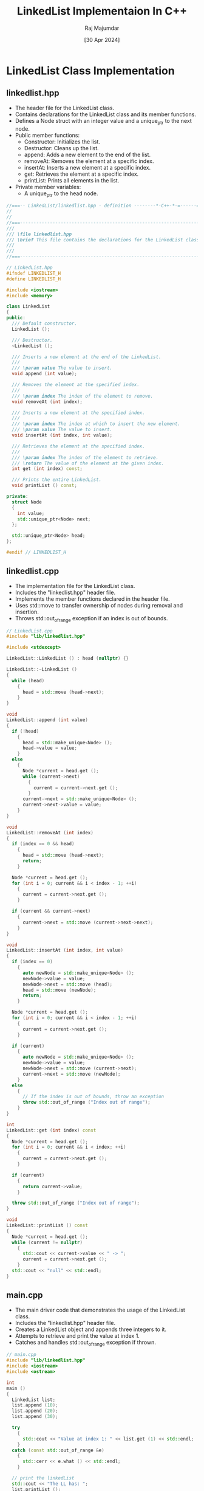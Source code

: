 #+TITLE: LinkedList Implementaion In C++
#+AUTHOR: Raj Majumdar
#+DESC: LinkedList in C++17.
#+DATE: [30 Apr 2024]

* LinkedList Class Implementation
** linkedlist.hpp
   - The header file for the LinkedList class.
   - Contains declarations for the LinkedList class and its member functions.
   - Defines a Node struct with an integer value and a unique_ptr to the next node.
   - Public member functions:
     + Constructor: Initializes the list.
     + Destructor: Cleans up the list.
     + append: Adds a new element to the end of the list.
     + removeAt: Removes the element at a specific index.
     + insertAt: Inserts a new element at a specific index.
     + get: Retrieves the element at a specific index.
     + printList: Prints all elements in the list.
   - Private member variables:
     + A unique_ptr to the head node.

#+BEGIN_SRC cpp
//===-- LinkedList/linkedlist.hpp - definition --------*-C++-*-=------===//
//
//
//===----------------------------------------------------------------------===//
///
/// \file linkedlist.hpp
/// \brief This file contains the declarations for the LinkedList class.
///
///
//===----------------------------------------------------------------------===//

// LinkedList.hpp
#ifndef LINKEDLIST_H
#define LINKEDLIST_H

#include <iostream>
#include <memory>

class LinkedList
{
public:
  /// Default constructor.
  LinkedList ();

  /// Destructor.
  ~LinkedList ();

  /// Inserts a new element at the end of the LinkedList.
  ///
  /// \param value The value to insert.
  void append (int value);

  /// Removes the element at the specified index.
  ///
  /// \param index The index of the element to remove.
  void removeAt (int index);

  /// Inserts a new element at the specified index.
  ///
  /// \param index The index at which to insert the new element.
  /// \param value The value to insert.
  void insertAt (int index, int value);

  /// Retrieves the element at the specified index.
  ///
  /// \param index The index of the element to retrieve.
  /// \return The value of the element at the given index.
  int get (int index) const;

  /// Prints the entire LinkedList.
  void printList () const;

private:
  struct Node
  {
    int value;
    std::unique_ptr<Node> next;
  };

  std::unique_ptr<Node> head;
};

#endif // LINKEDLIST_H
#+END_SRC

** linkedlist.cpp
   - The implementation file for the LinkedList class.
   - Includes the "linkedlist.hpp" header file.
   - Implements the member functions declared in the header file.
   - Uses std::move to transfer ownership of nodes during removal and insertion.
   - Throws std::out_of_range exception if an index is out of bounds.

#+BEGIN_SRC cpp
// LinkedList.cpp
#include "lib/linkedlist.hpp"

#include <stdexcept>

LinkedList::LinkedList () : head (nullptr) {}

LinkedList::~LinkedList ()
{
  while (head)
    {
      head = std::move (head->next);
    }
}

void
LinkedList::append (int value)
{
  if (!head)
    {
      head = std::make_unique<Node> ();
      head->value = value;
    }
  else
    {
      Node *current = head.get ();
      while (current->next)
        {
          current = current->next.get ();
        }
      current->next = std::make_unique<Node> ();
      current->next->value = value;
    }
}

void
LinkedList::removeAt (int index)
{
  if (index == 0 && head)
    {
      head = std::move (head->next);
      return;
    }

  Node *current = head.get ();
  for (int i = 0; current && i < index - 1; ++i)
    {
      current = current->next.get ();
    }

  if (current && current->next)
    {
      current->next = std::move (current->next->next);
    }
}

void
LinkedList::insertAt (int index, int value)
{
  if (index == 0)
    {
      auto newNode = std::make_unique<Node> ();
      newNode->value = value;
      newNode->next = std::move (head);
      head = std::move (newNode);
      return;
    }

  Node *current = head.get ();
  for (int i = 0; current && i < index - 1; ++i)
    {
      current = current->next.get ();
    }

  if (current)
    {
      auto newNode = std::make_unique<Node> ();
      newNode->value = value;
      newNode->next = std::move (current->next);
      current->next = std::move (newNode);
    }
  else
    {
      // If the index is out of bounds, throw an exception
      throw std::out_of_range ("Index out of range");
    }
}

int
LinkedList::get (int index) const
{
  Node *current = head.get ();
  for (int i = 0; current && i < index; ++i)
    {
      current = current->next.get ();
    }

  if (current)
    {
      return current->value;
    }

  throw std::out_of_range ("Index out of range");
}

void
LinkedList::printList () const
{
  Node *current = head.get ();
  while (current != nullptr)
    {
      std::cout << current->value << " -> ";
      current = current->next.get ();
    }
  std::cout << "null" << std::endl;
}
#+END_SRC

** main.cpp
   - The main driver code that demonstrates the usage of the LinkedList class.
   - Includes the "linkedlist.hpp" header file.
   - Creates a LinkedList object and appends three integers to it.
   - Attempts to retrieve and print the value at index 1.
   - Catches and handles std::out_of_range exception if thrown.

#+BEGIN_SRC cpp
// main.cpp
#include "lib/linkedlist.hpp"
#include <iostream>
#include <ostream>

int
main ()
{
  LinkedList list;
  list.append (10);
  list.append (20);
  list.append (30);

  try
    {
      std::cout << "Value at index 1: " << list.get (1) << std::endl;
    }
  catch (const std::out_of_range &e)
    {
      std::cerr << e.what () << std::endl;
    }

  // print the linkedList
  std::cout << "The LL has: ";
  list.printList ();
  list.removeAt (1);

  std::cout << "Inserting at: pos 1 with value 15" << std::endl;
  list.insertAt (1, 15);

  std::cout << "Inserting at: end with value 5" << std::endl;
  list.append (5);

  std::cout << "The new LL has: ";
  list.printList ();

  return 0;
}

#+END_SRC

* Compiling and Running the LinkedList Code
** Compilation
   - Navigate to the root directory of the project where the CMakeLists.txt is located.
   - Create a new directory for the build: =mkdir build=
   - Change to the build directory: =cd build=
   - Run CMake to generate the Makefile: =cmake ..=
   - Compile the code: =make=
   - This will generate the executable files in the build directory.

** Running
   - After compilation, you can run the executable by typing: =./LinkedList= (or the name of your generated executable)
   - Ensure you are still in the build directory to execute this command.

** Notes
   - If you encounter any errors during compilation, check that you have the correct version of CMake and a proper C++ compiler installed.
   - The instructions assume you are using a Unix-like operating system. For Windows, the process may vary slightly, especially if you are using an environment like Cygwin or MinGW, but its should be okay since `CMakeLists.txt` is OS agnostic.
